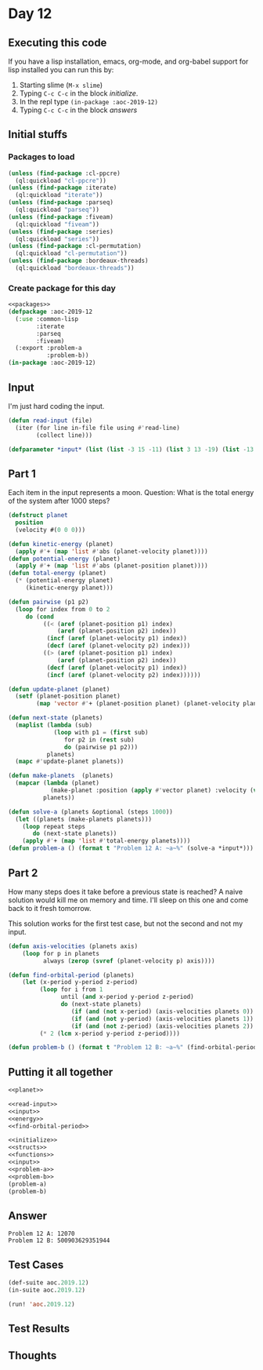 #+STARTUP: indent contents
#+OPTIONS: num:nil toc:nil
* Day 12
** Executing this code
If you have a lisp installation, emacs, org-mode, and org-babel
support for lisp installed you can run this by:
1. Starting slime (=M-x slime=)
2. Typing =C-c C-c= in the block [[initialize][initialize]].
3. In the repl type =(in-package :aoc-2019-12)=
4. Typing =C-c C-c= in the block [[answers][answers]]
** Initial stuffs
*** Packages to load
#+NAME: packages
#+BEGIN_SRC lisp :results silent
  (unless (find-package :cl-ppcre)
    (ql:quickload "cl-ppcre"))
  (unless (find-package :iterate)
    (ql:quickload "iterate"))
  (unless (find-package :parseq)
    (ql:quickload "parseq"))
  (unless (find-package :fiveam)
    (ql:quickload "fiveam"))
  (unless (find-package :series)
    (ql:quickload "series"))
  (unless (find-package :cl-permutation)
    (ql:quickload "cl-permutation"))
  (unless (find-package :bordeaux-threads)
    (ql:quickload "bordeaux-threads"))
#+END_SRC
*** Create package for this day
#+NAME: initialize
#+BEGIN_SRC lisp :noweb yes :results silent
  <<packages>>
  (defpackage :aoc-2019-12
    (:use :common-lisp
          :iterate
          :parseq
          :fiveam)
    (:export :problem-a
             :problem-b))
  (in-package :aoc-2019-12)
#+END_SRC
** Input
I'm just hard coding the input.
#+NAME: read-input
#+BEGIN_SRC lisp :results silent
  (defun read-input (file)
    (iter (for line in-file file using #'read-line)
          (collect line)))
#+END_SRC
#+NAME: input
#+BEGIN_SRC lisp :noweb yes :results silent
  (defparameter *input* (list (list -3 15 -11) (list 3 13 -19) (list -13 18 -2) (list 6 0 -1)))
#+END_SRC
** Part 1
Each item in the input represents a moon. Question: What is the total
energy of the system after 1000 steps?

#+NAME: planet
#+BEGIN_SRC lisp :noweb yes :results silent
  (defstruct planet
    position
    (velocity #(0 0 0)))
#+END_SRC
#+NAME: energy
#+BEGIN_SRC lisp :noweb yes :results silent
  (defun kinetic-energy (planet)
    (apply #'+ (map 'list #'abs (planet-velocity planet))))
  (defun potential-energy (planet)
    (apply #'+ (map 'list #'abs (planet-position planet))))
  (defun total-energy (planet)
    (* (potential-energy planet)
       (kinetic-energy planet)))
#+END_SRC
#+NAME: problem-a
#+BEGIN_SRC lisp :noweb yes :results silent
  (defun pairwise (p1 p2)
    (loop for index from 0 to 2
       do (cond
            ((< (aref (planet-position p1) index)
                (aref (planet-position p2) index))
             (incf (aref (planet-velocity p1) index))
             (decf (aref (planet-velocity p2) index)))
            ((> (aref (planet-position p1) index)
                (aref (planet-position p2) index))
             (decf (aref (planet-velocity p1) index))
             (incf (aref (planet-velocity p2) index))))))

  (defun update-planet (planet)
    (setf (planet-position planet)
          (map 'vector #'+ (planet-position planet) (planet-velocity planet))))

  (defun next-state (planets)
    (maplist (lambda (sub)
               (loop with p1 = (first sub)
                  for p2 in (rest sub)
                  do (pairwise p1 p2)))
             planets)
    (mapc #'update-planet planets))

  (defun make-planets  (planets)
    (mapcar (lambda (planet)
              (make-planet :position (apply #'vector planet) :velocity (vector 0 0 0)))
            planets))

  (defun solve-a (planets &optional (steps 1000))
    (let ((planets (make-planets planets)))
      (loop repeat steps
         do (next-state planets))
      (apply #'+ (map 'list #'total-energy planets))))
  (defun problem-a () (format t "Problem 12 A: ~a~%" (solve-a *input*)))
#+END_SRC
** Part 2
How many steps does it take before a previous state is reached? A
naive solution would kill me on memory and time. I'll sleep on this
one and come back to it fresh tomorrow.

This solution works for the first test case, but not the second and
not my input.

#+NAME: find-orbital-period
#+BEGIN_SRC lisp :noweb yes :results silent
  (defun axis-velocities (planets axis)
      (loop for p in planets
            always (zerop (svref (planet-velocity p) axis))))

  (defun find-orbital-period (planets)
      (let (x-period y-period z-period)
           (loop for i from 1
                 until (and x-period y-period z-period)
                 do (next-state planets)
                    (if (and (not x-period) (axis-velocities planets 0)) (setf x-period i))
                    (if (and (not y-period) (axis-velocities planets 1)) (setf y-period i))
                    (if (and (not z-period) (axis-velocities planets 2)) (setf z-period i)))
           (* 2 (lcm x-period y-period z-period))))
#+END_SRC
#+NAME: problem-b
#+BEGIN_SRC lisp :noweb yes :results silent
  (defun problem-b () (format t "Problem 12 B: ~a~%" (find-orbital-period (make-planets *input*))))
#+END_SRC
** Putting it all together
#+NAME: structs
#+BEGIN_SRC lisp :noweb yes :results silent
  <<planet>>
#+END_SRC
#+NAME: functions
#+BEGIN_SRC lisp :noweb yes :results silent
  <<read-input>>
  <<input>>
  <<energy>>
  <<find-orbital-period>>
#+END_SRC
#+NAME: answers
#+BEGIN_SRC lisp :results output :exports both :noweb yes :tangle 2019.12.lisp
  <<initialize>>
  <<structs>>
  <<functions>>
  <<input>>
  <<problem-a>>
  <<problem-b>>
  (problem-a)
  (problem-b)
#+END_SRC
** Answer
#+RESULTS: answers
: Problem 12 A: 12070
: Problem 12 B: 500903629351944
** Test Cases
#+NAME: test-cases
#+BEGIN_SRC lisp :results output :exports both
  (def-suite aoc.2019.12)
  (in-suite aoc.2019.12)

  (run! 'aoc.2019.12)
#+END_SRC
** Test Results
#+RESULTS: test-cases
** Thoughts
